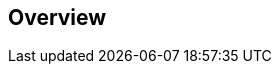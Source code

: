 [role="xpack"]
[[ml-dfa-overview]]
== Overview

[partintro]
--
{dfanalytics-cap} enable you to perform different analyses of your data and 
annotate it with the results. Essentially, as part of its output, {dfanalytics} 
appends the results of the analysis to the source data. By doing this, it 
provides additional insights into the data. The process leaves the source index 
intact, it creates a new index that contains a copy of the source data and the 
annotated data. You can slice and dice the data extended with the results as you 
normally do with any other data set.

You can evaluate the {dfanalytics} performance by using the {evaluatedf-api} 
against a marked up data set. It helps you understand error distributions and 
identifies the points where the {dfanalytics} model performs well or less 
trustworthily.

For the available types of {dfanalytics} and the evaluation methods, consult the 
table below.


[width="50%"]
.{dfanalytics-cap} overview table
|===
| Type of {dfanalytics}     | Learning type | Evaluation type

| {outlierdetection}        | unsupervised  | {binarysc}
| {regression}              | supervised    | {regression}
|===

